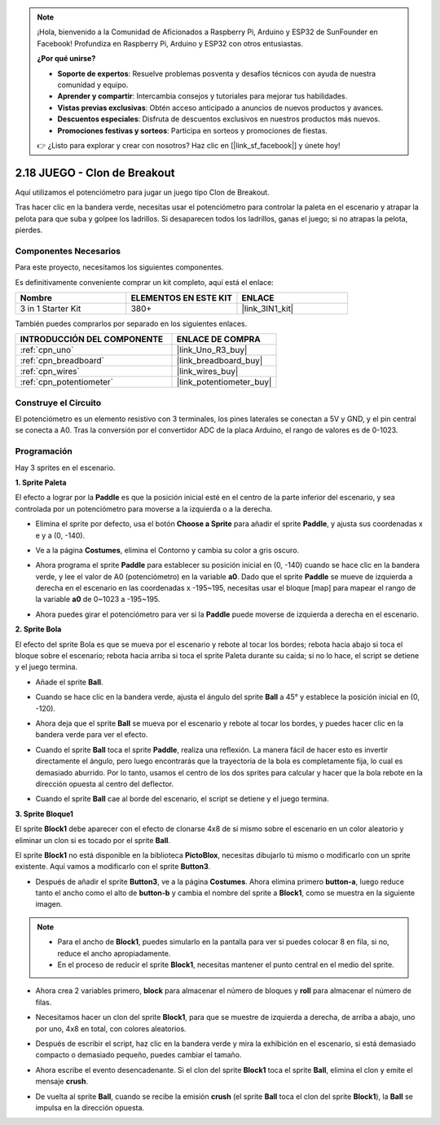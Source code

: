.. note::

    ¡Hola, bienvenido a la Comunidad de Aficionados a Raspberry Pi, Arduino y ESP32 de SunFounder en Facebook! Profundiza en Raspberry Pi, Arduino y ESP32 con otros entusiastas.

    **¿Por qué unirse?**

    - **Soporte de expertos**: Resuelve problemas posventa y desafíos técnicos con ayuda de nuestra comunidad y equipo.
    - **Aprender y compartir**: Intercambia consejos y tutoriales para mejorar tus habilidades.
    - **Vistas previas exclusivas**: Obtén acceso anticipado a anuncios de nuevos productos y avances.
    - **Descuentos especiales**: Disfruta de descuentos exclusivos en nuestros productos más nuevos.
    - **Promociones festivas y sorteos**: Participa en sorteos y promociones de fiestas.

    👉 ¿Listo para explorar y crear con nosotros? Haz clic en [|link_sf_facebook|] y únete hoy!

.. _sh_breakout_clone:

2.18 JUEGO - Clon de Breakout
===============================

Aquí utilizamos el potenciómetro para jugar un juego tipo Clon de Breakout.

Tras hacer clic en la bandera verde, necesitas usar el potenciómetro para controlar la paleta en el escenario y atrapar la pelota para que suba y golpee los ladrillos. Si desaparecen todos los ladrillos, ganas el juego; si no atrapas la pelota, pierdes.

.. image:: img/17_brick.png

Componentes Necesarios
------------------------

Para este proyecto, necesitamos los siguientes componentes.

Es definitivamente conveniente comprar un kit completo, aquí está el enlace:

.. list-table::
    :widths: 20 20 20
    :header-rows: 1

    *   - Nombre	
        - ELEMENTOS EN ESTE KIT
        - ENLACE
    *   - 3 in 1 Starter Kit
        - 380+
        - |link_3IN1_kit|

También puedes comprarlos por separado en los siguientes enlaces.

.. list-table::
    :widths: 30 20
    :header-rows: 1

    *   - INTRODUCCIÓN DEL COMPONENTE
        - ENLACE DE COMPRA

    *   - :ref:`cpn_uno`
        - |link_Uno_R3_buy|
    *   - :ref:`cpn_breadboard`
        - |link_breadboard_buy|
    *   - :ref:`cpn_wires`
        - |link_wires_buy|
    *   - :ref:`cpn_potentiometer`
        - |link_potentiometer_buy|

Construye el Circuito
-----------------------

El potenciómetro es un elemento resistivo con 3 terminales, los pines laterales se conectan a 5V y GND, y el pin central se conecta a A0. Tras la conversión por el convertidor ADC de la placa Arduino, el rango de valores es de 0-1023.

.. image:: img/circuit/potentiometer_circuit.png

Programación
------------------

Hay 3 sprites en el escenario.

**1. Sprite Paleta**

El efecto a lograr por la **Paddle** es que la posición inicial esté en el centro de la parte inferior del escenario, y sea controlada por un potenciómetro para moverse a la izquierda o a la derecha.

* Elimina el sprite por defecto, usa el botón **Choose a Sprite** para añadir el sprite **Paddle**, y ajusta sus coordenadas x e y a (0, -140).

.. image:: img/17_padd1.png

* Ve a la página **Costumes**, elimina el Contorno y cambia su color a gris oscuro.

.. image:: img/17_padd3.png


* Ahora programa el sprite **Paddle** para establecer su posición inicial en (0, -140) cuando se hace clic en la bandera verde, y lee el valor de A0 (potenciómetro) en la variable **a0**. Dado que el sprite **Paddle** se mueve de izquierda a derecha en el escenario en las coordenadas x -195~195, necesitas usar el bloque [map] para mapear el rango de la variable **a0** de 0~1023 a -195~195.

.. image:: img/17_padd2.png

* Ahora puedes girar el potenciómetro para ver si la **Paddle** puede moverse de izquierda a derecha en el escenario.

**2. Sprite Bola**

El efecto del sprite Bola es que se mueva por el escenario y rebote al tocar los bordes; rebota hacia abajo si toca el bloque sobre el escenario; rebota hacia arriba si toca el sprite Paleta durante su caída; si no lo hace, el script se detiene y el juego termina.

* Añade el sprite **Ball**.

.. image:: img/17_ball1.png

* Cuando se hace clic en la bandera verde, ajusta el ángulo del sprite **Ball** a 45° y establece la posición inicial en (0, -120).

.. image:: img/17_ball2.png

* Ahora deja que el sprite **Ball** se mueva por el escenario y rebote al tocar los bordes, y puedes hacer clic en la bandera verde para ver el efecto.

.. image:: img/17_ball3.png

* Cuando el sprite **Ball** toca el sprite **Paddle**, realiza una reflexión. La manera fácil de hacer esto es invertir directamente el ángulo, pero luego encontrarás que la trayectoria de la bola es completamente fija, lo cual es demasiado aburrido. Por lo tanto, usamos el centro de los dos sprites para calcular y hacer que la bola rebote en la dirección opuesta al centro del deflector.

.. image:: img/17_ball4.png

.. image:: img/17_ball6.png

* Cuando el sprite **Ball** cae al borde del escenario, el script se detiene y el juego termina.

.. image:: img/17_ball5.png


**3. Sprite Bloque1**

El sprite **Block1** debe aparecer con el efecto de clonarse 4x8 de sí mismo sobre el escenario en un color aleatorio y eliminar un clon si es tocado por el sprite **Ball**.

El sprite **Block1** no está disponible en la biblioteca **PictoBlox**, necesitas dibujarlo tú mismo o modificarlo con un sprite existente. Aquí vamos a modificarlo con el sprite **Button3**.

* Después de añadir el sprite **Button3**, ve a la página **Costumes**. Ahora elimina primero **button-a**, luego reduce tanto el ancho como el alto de **button-b** y cambia el nombre del sprite a **Block1**, como se muestra en la siguiente imagen.

.. note::

    * Para el ancho de **Block1**, puedes simularlo en la pantalla para ver si puedes colocar 8 en fila, si no, reduce el ancho apropiadamente.
    * En el proceso de reducir el sprite **Block1**, necesitas mantener el punto central en el medio del sprite.

.. image:: img/17_bri2.png

* Ahora crea 2 variables primero, **block** para almacenar el número de bloques y **roll** para almacenar el número de filas.

.. image:: img/17_bri3.png

* Necesitamos hacer un clon del sprite **Block1**, para que se muestre de izquierda a derecha, de arriba a abajo, uno por uno, 4x8 en total, con colores aleatorios.

.. image:: img/17_bri4.png

* Después de escribir el script, haz clic en la bandera verde y mira la exhibición en el escenario, si está demasiado compacto o demasiado pequeño, puedes cambiar el tamaño.

.. image:: img/17_bri5.png

* Ahora escribe el evento desencadenante. Si el clon del sprite **Block1** toca el sprite **Ball**, elimina el clon y emite el mensaje **crush**.

.. image:: img/17_bri6.png

* De vuelta al sprite **Ball**, cuando se recibe la emisión **crush** (el sprite **Ball** toca el clon del sprite **Block1**), la **Ball** se impulsa en la dirección opuesta.

.. image:: img/17_ball7.png
